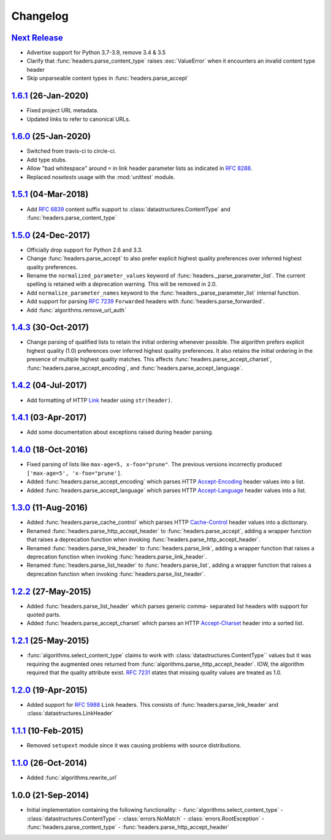 Changelog
=========

.. py:currentmodule:: ietfparse

`Next Release`_
---------------
- Advertise support for Python 3.7-3.9, remove 3.4 & 3.5
- Clarify that :func:`headers.parse_content_type` raises :exc:`ValueError`
  when it encounters an invalid content type header
- Skip unparseable content types in :func:`headers.parse_accept`

`1.6.1`_ (26-Jan-2020)
----------------------
- Fixed project URL metadata.
- Updated links to refer to canonical URLs.

`1.6.0`_ (25-Jan-2020)
----------------------
- Switched from travis-ci to circle-ci.
- Add type stubs.
- Allow "bad whitespace" around ``=`` in link header parameter lists as
  indicated in :rfc:`8288#section-3`.
- Replaced *nosetests* usage with the :mod:`unittest` module.

`1.5.1`_ (04-Mar-2018)
----------------------
- Add :rfc:`6839` content suffix support to :class:`datastructures.ContentType`
  and :func:`headers.parse_content_type`

`1.5.0`_ (24-Dec-2017)
----------------------
- Officially drop support for Python 2.6 and 3.3.
- Change :func:`headers.parse_accept` to also prefer explicit highest
  quality preferences over inferred highest quality preferences.
- Rename the ``normalized_parameter_values`` keyword of
  :func:`headers._parse_parameter_list`.  The current spelling is retained
  with a deprecation warning.  This will be removed in 2.0.
- Add ``normalize_parameter_names`` keyword to the
  :func:`headers._parse_parameter_list` internal function.
- Add support for parsing :rfc:`7239` ``Forwarded`` headers with
  :func:`headers.parse_forwarded`.
- Add :func:`algorithms.remove_url_auth`

`1.4.3`_ (30-Oct-2017)
----------------------
- Change parsing of qualified lists to retain the initial ordering whenever
  possible.  The algorithm prefers explicit highest quality (1.0) preferences
  over inferred highest quality preferences.  It also retains the initial
  ordering in the presence of multiple highest quality matches.  This affects
  :func:`headers.parse_accept_charset`, :func:`headers.parse_accept_encoding`,
  and :func:`headers.parse_accept_language`.

`1.4.2`_ (04-Jul-2017)
----------------------
- Add formatting of HTTP `Link`_ header using ``str(header)``.

`1.4.1`_ (03-Apr-2017)
----------------------
- Add some documentation about exceptions raised during header parsing.

`1.4.0`_ (18-Oct-2016)
----------------------
- Fixed parsing of lists like ``max-age=5, x-foo="prune"``.  The previous
  versions incorrectly produced ``['max-age=5', 'x-foo="prune']``.
- Added :func:`headers.parse_accept_encoding` which parses HTTP `Accept-Encoding`_
  header values into a list.
- Added :func:`headers.parse_accept_language` which parses HTTP `Accept-Language`_
  header values into a list.

`1.3.0`_ (11-Aug-2016)
----------------------
- Added :func:`headers.parse_cache_control` which parses HTTP `Cache-Control`_
  header values into a dictionary.
- Renamed :func:`headers.parse_http_accept_header` to :func:`headers.parse_accept`,
  adding a wrapper function that raises a deprecation function when invoking
  :func:`headers.parse_http_accept_header`.
- Renamed :func:`headers.parse_link_header` to :func:`headers.parse_link`,
  adding a wrapper function that raises a deprecation function when invoking
  :func:`headers.parse_link_header`.
- Renamed :func:`headers.parse_list_header` to :func:`headers.parse_list`,
  adding a wrapper function that raises a deprecation function when invoking
  :func:`headers.parse_list_header`.


`1.2.2`_ (27-May-2015)
----------------------
- Added :func:`headers.parse_list_header` which parses generic comma-
  separated list headers with support for quoted parts.
- Added :func:`headers.parse_accept_charset` which parses an HTTP
  `Accept-Charset`_ header into a sorted list.

`1.2.1`_ (25-May-2015)
----------------------
- :func:`algorithms.select_content_type` claims to work with
  :class:`datastructures.ContentType`` values but it was requiring
  the augmented ones returned from  :func:`algorithms.parse_http_accept_header`.
  IOW, the algorithm required that the quality attribute exist.
  :rfc:`7231#section-5.3.1` states that missing quality values are
  treated as 1.0.

`1.2.0`_ (19-Apr-2015)
----------------------
- Added support for :rfc:`5988` ``Link`` headers.  This consists
  of :func:`headers.parse_link_header` and :class:`datastructures.LinkHeader`

`1.1.1`_ (10-Feb-2015)
----------------------
- Removed ``setupext`` module since it was causing problems with
  source distributions.

`1.1.0`_ (26-Oct-2014)
----------------------
- Added :func:`algorithms.rewrite_url`

1.0.0 (21-Sep-2014)
-------------------
- Initial implementation containing the following functionality:
  - :func:`algorithms.select_content_type`
  - :class:`datastructures.ContentType`
  - :class:`errors.NoMatch`
  - :class:`errors.RootException`
  - :func:`headers.parse_content_type`
  - :func:`headers.parse_http_accept_header`

.. _Accept-Charset: https://tools.ietf.org/html/rfc7231#section-5.3.3
.. _Accept-Encoding: https://tools.ietf.org/html/rfc7231#section-5.3.4
.. _Accept-Language: https://tools.ietf.org/html/rfc7231#section-5.3.5
.. _Cache-Control: https://tools.ietf.org/html/rfc7231#section-5.2
.. _Link: https://tools.ietf.org/html/rfc5988

.. _1.1.0: https://github.com/dave-shawley/ietfparse/compare/1.0.0...1.1.0
.. _1.1.1: https://github.com/dave-shawley/ietfparse/compare/1.1.0...1.1.1
.. _1.2.0: https://github.com/dave-shawley/ietfparse/compare/1.1.1...1.2.0
.. _1.2.1: https://github.com/dave-shawley/ietfparse/compare/1.2.0...1.2.1
.. _1.2.2: https://github.com/dave-shawley/ietfparse/compare/1.2.1...1.2.2
.. _1.3.0: https://github.com/dave-shawley/ietfparse/compare/1.2.2...1.3.0
.. _1.4.0: https://github.com/dave-shawley/ietfparse/compare/1.3.0...1.4.0
.. _1.4.1: https://github.com/dave-shawley/ietfparse/compare/1.4.0...1.4.1
.. _1.4.2: https://github.com/dave-shawley/ietfparse/compare/1.4.1...1.4.2
.. _1.4.3: https://github.com/dave-shawley/ietfparse/compare/1.4.2...1.4.3
.. _1.5.0: https://github.com/dave-shawley/ietfparse/compare/1.4.3...1.5.0
.. _1.5.1: https://github.com/dave-shawley/ietfparse/compare/1.5.0...1.5.1
.. _1.6.0: https://github.com/dave-shawley/ietfparse/compare/1.5.1...1.6.0
.. _1.6.1: https://github.com/dave-shawley/ietfparse/compare/1.6.0...1.6.1
.. _Next Release: https://github.com/dave-shawley/ietfparse/compare/1.6.1...head
